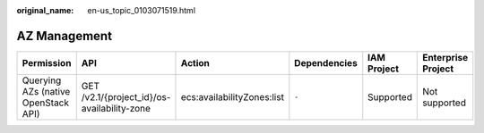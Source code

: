 :original_name: en-us_topic_0103071519.html

.. _en-us_topic_0103071519:

AZ Management
=============

+-------------------------------------+---------------------------------------------+----------------------------+--------------+-------------+--------------------+
| Permission                          | API                                         | Action                     | Dependencies | IAM Project | Enterprise Project |
+=====================================+=============================================+============================+==============+=============+====================+
| Querying AZs (native OpenStack API) | GET /v2.1/{project_id}/os-availability-zone | ecs:availabilityZones:list | ``-``        | Supported   | Not supported      |
+-------------------------------------+---------------------------------------------+----------------------------+--------------+-------------+--------------------+

